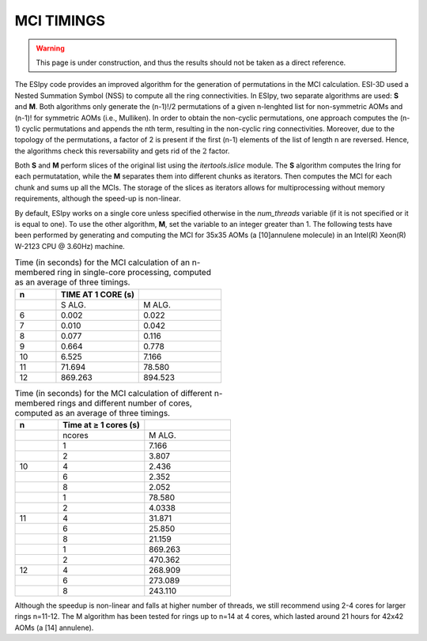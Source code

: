 MCI TIMINGS
===========

.. warning::

   This page is under construction, and thus the results should not be taken as a direct reference.

The ESIpy code provides an improved algorithm for the generation of permutations in the MCI calculation.
ESI-3D used a Nested Summation Symbol (NSS) to compute all the ring connectivities.
In ESIpy, two separate algorithms are used: **S** and **M**. Both algorithms only generate the (n-1)!/2 permutations of
a given n-lenghted list for non-symmetric AOMs and (n-1)! for symmetric AOMs (i.e., Mulliken).
In order to obtain the non-cyclic permutations, one approach computes the (n-1) cyclic permutations and appends the nth
term, resulting in the non-cyclic ring connectivities.
Moreover, due to the topology of the permutations, a factor of 2 is present if the first (n-1) elements of the list of
length n are reversed. Hence, the algorithms check this reversability and gets rid of the :math:`2` factor.

Both **S** and **M** perform slices of the original list using the `itertools.islice` module. The **S** algorithm
computes the Iring for each permutatation, while the **M** separates them into different chunks as iterators.
Then computes the MCI for each chunk and sums up all the MCIs. The storage of the slices as iterators allows for
multiprocessing without memory requirements, although the speed-up is non-linear.

By default, ESIpy works on a single core unless specified otherwise in the `num_threads` variable (if it is not
specified or it is equal to one). To use the other algorithm, **M**, set the variable to an integer greater than 1.
The following tests have been performed by generating and computing the MCI for 35x35 AOMs (a [10]annulene molecule) in
an Intel(R) Xeon(R) W-2123 CPU @ 3.60Hz) machine.

.. list-table:: Time (in seconds) for the MCI calculation of an n-membered ring in single-core processing, computed as an average of three timings.
   :widths: 10 20 20
   :header-rows: 1

   * - n
     - TIME AT 1 CORE (s)
     -
   * -
     - S ALG.
     - M ALG.
   * - 6
     - 0.002
     - 0.022
   * - 7
     - 0.010
     - 0.042
   * - 8
     - 0.077
     - 0.116
   * - 9
     - 0.664
     - 0.778
   * - 10
     - 6.525
     - 7.166
   * - 11
     - 71.694
     - 78.580
   * - 12
     - 869.263
     - 894.523

.. list-table:: Time (in seconds) for the MCI calculation of different n-membered rings and different number of cores, computed as an average of three timings.
   :widths: 10 20 20
   :header-rows: 1

   * - n
     - Time at ≥ 1 cores (s)
     -
   * -
     - ncores
     - M ALG.
   * -
     - 1
     - 7.166
   * -
     - 2
     - 3.807
   * - 10
     - 4
     - 2.436
   * -
     - 6
     - 2.352
   * -
     - 8
     - 2.052
   * -
     - 1
     - 78.580
   * -
     - 2
     - 4.0338
   * - 11
     - 4
     - 31.871
   * -
     - 6
     - 25.850
   * -
     - 8
     - 21.159
   * -
     - 1
     - 869.263
   * -
     - 2
     - 470.362
   * - 12
     - 4
     - 268.909
   * -
     - 6
     - 273.089
   * -
     - 8
     - 243.110

Although the speedup is non-linear and falls at higher number of threads, we still recommend using 2-4 cores for larger
rings n=11-12.
The M algorithm has been tested for rings up to n=14 at 4 cores, which lasted around 21 hours for 42x42 AOMs (a [14] annulene).